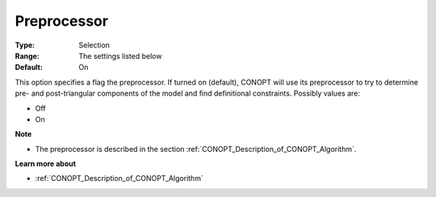 .. _option-CONOPT-preprocessor:

Preprocessor
============



:Type:	Selection	
:Range:	The settings listed below	
:Default:	On	



This option specifies a flag the preprocessor. If turned on (default), CONOPT will use its preprocessor to try to determine pre- and post-triangular components of the model and find definitional constraints. Possibly values are:



*	Off
*	On




**Note** 

*	The preprocessor is described in the section :ref:`CONOPT_Description_of_CONOPT_Algorithm`.




**Learn more about** 

*	:ref:`CONOPT_Description_of_CONOPT_Algorithm` 
